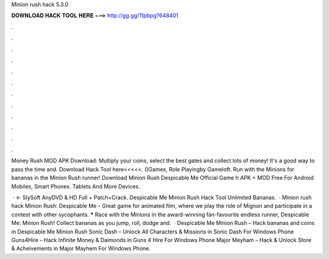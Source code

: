 Minion rush hack 5.3.0



𝐃𝐎𝐖𝐍𝐋𝐎𝐀𝐃 𝐇𝐀𝐂𝐊 𝐓𝐎𝐎𝐋 𝐇𝐄𝐑𝐄 ===> http://gg.gg/11pbpg?648401



.



.



.



.



.



.



.



.



.



.



.



.

Money Rush MOD APK Download: Multiply your coins, select the best gates and collect lots of money! It's a good way to pass the time and. Download Hack Tool here<<<<<. ()Games, Role Playingby Gameloft. Run with the Minions for bananas in the Minion Rush runner! Download Minion Rush Despicable Me Official Game h APK + MOD Free For Android Mobiles, Smart Phones. Tablets And More Devices.

 · ← SlySoft AnyDVD & HD Full + Patch+Crack. Despicable Me Minion Rush Hack Tool Unlimited Bananas.  · Minion rush hack Minion Rush: Despicable Me - Great game for animated film, where we play the role of Mignon and participate in a contest with other sycophants. ***** Race with the Minions in the award-winning fan-favourite endless runner, Despicable Me: Minion Rush! Collect bananas as you jump, roll, dodge and.  · Despicable Me Minion Rush – Hack bananas and coins in Despicable Me Minion Rush Sonic Dash – Unlock All Characters & Missions in Sonic Dash For Windows Phone Guns4Hire – Hack Infinite Money & Daimonds in Guns 4 Hire For Windows Phone Major Meyham – Hack & Unlock Store & Acheivements in Major Mayhem For Windows Phone.
